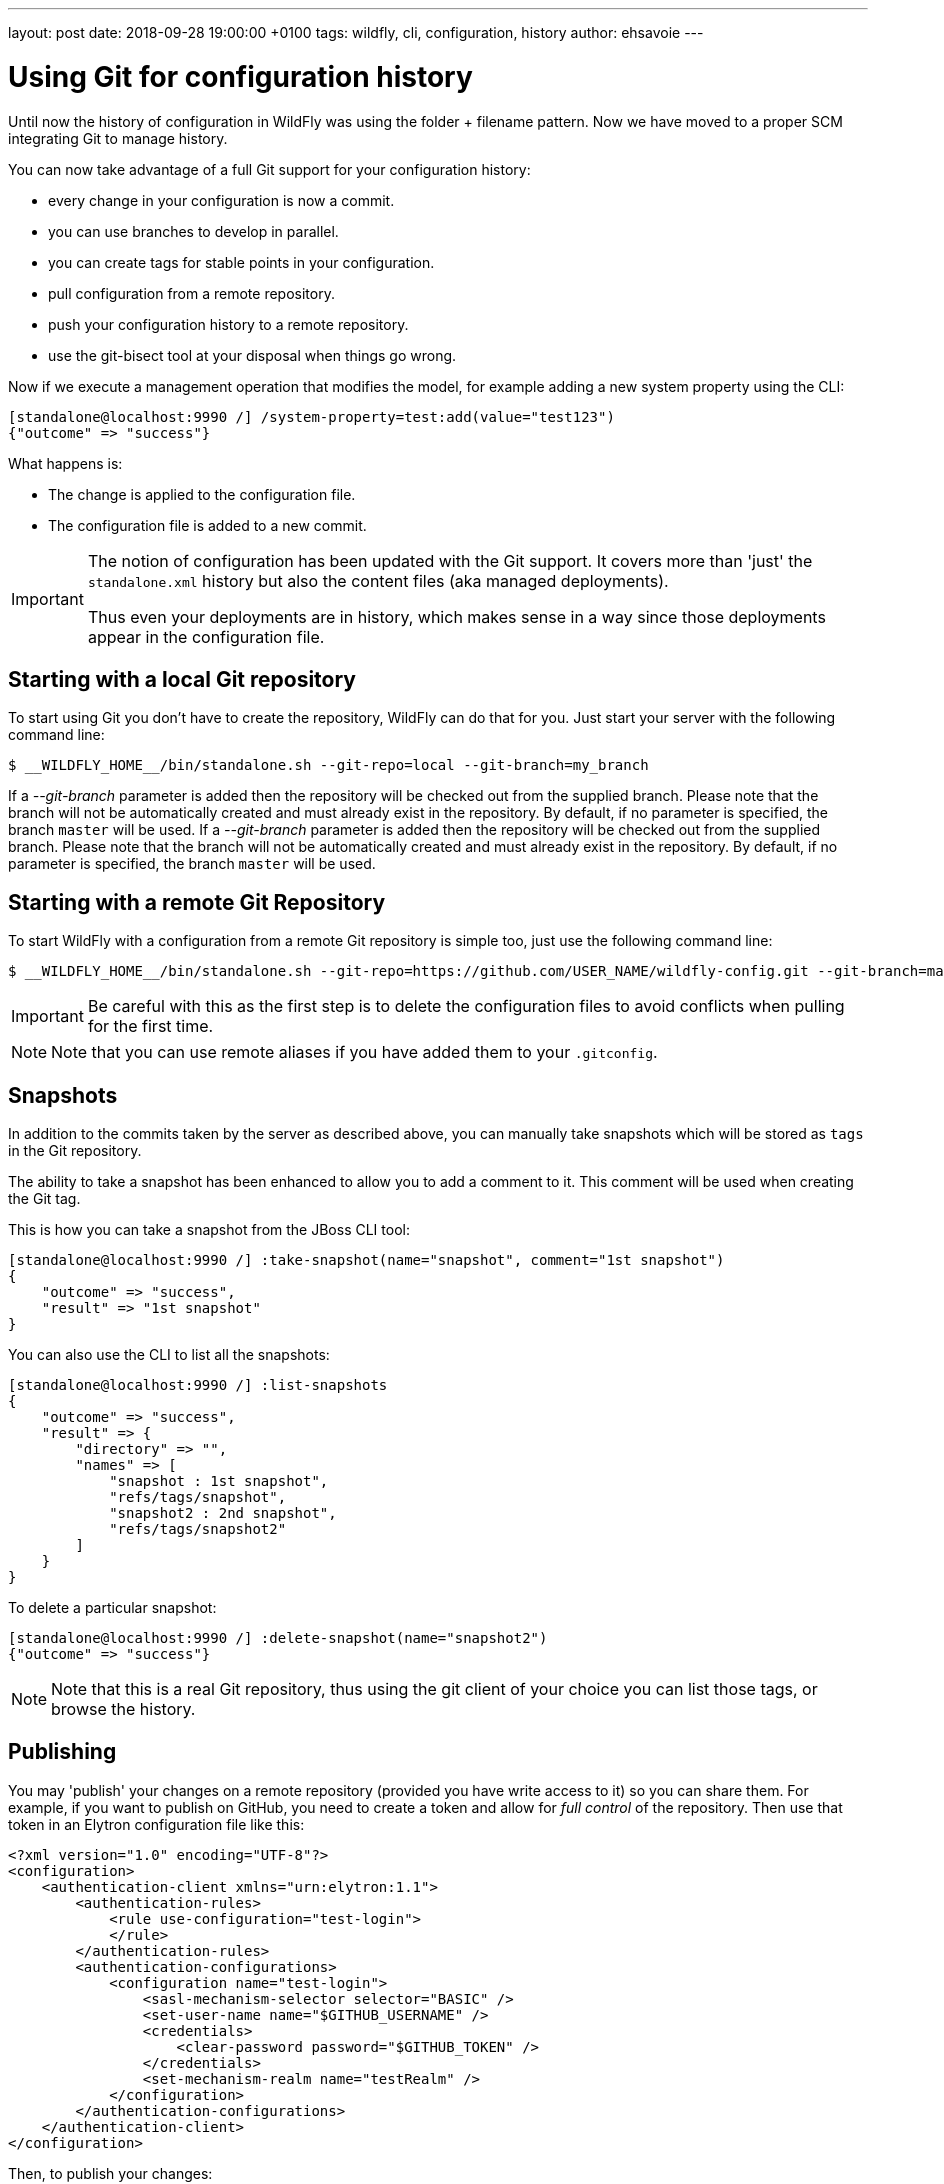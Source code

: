 ---
layout: post
date:   2018-09-28 19:00:00 +0100
tags:   wildfly, cli, configuration, history
author: ehsavoie
---

= Using Git for configuration history =

Until now the history of configuration in WildFly was using the folder + filename pattern. Now we have moved to a proper SCM integrating Git to manage history.

You can now take advantage of a full Git support for your configuration history:

 - every change in your configuration is now a commit.
 - you can use branches to develop in parallel.
 - you can create tags for stable points in your configuration.
 - pull configuration from a remote repository.
 - push your configuration history to a remote repository.
 - use the git-bisect tool at your disposal when things go wrong.
 
Now if we execute a management operation that modifies the model, for example adding a new system property using the CLI:
[source, ruby]
----
[standalone@localhost:9990 /] /system-property=test:add(value="test123")
{"outcome" => "success"}
----

What happens is:

 - The change is applied to the configuration file.
 - The configuration file is added to a new commit.

[IMPORTANT]
====
The notion of configuration has been updated with the Git support. It covers more than 'just' the `standalone.xml` history but also the content files (aka managed deployments).

Thus even your deployments are in history, which makes sense in a way since those deployments appear in the configuration file.
====

== Starting with a local Git repository ==

To start using Git you don't have to create the repository, WildFly can do that for you.
Just start your server with the following command line:
[source,bash]
--
$ __WILDFLY_HOME__/bin/standalone.sh --git-repo=local --git-branch=my_branch
--

If a __--git-branch__ parameter is added then the repository will be checked out from the supplied branch. Please note that the branch will not be automatically created and must already exist in the repository. By default, if no parameter is specified, the branch `master` will be used.
If a __--git-branch__ parameter is added then the repository will be checked out from the supplied branch. Please note that the branch will not be automatically created and must already exist in the repository. By default, if no parameter is specified, the branch `master` will be used.

== Starting with a remote Git Repository ==
 
To start WildFly with a configuration from a remote Git repository is simple too, just use the following command line:
[source,bash]
--
$ __WILDFLY_HOME__/bin/standalone.sh --git-repo=https://github.com/USER_NAME/wildfly-config.git --git-branch=master
--

[IMPORTANT]
====
Be careful with this as the first step is to delete the configuration files to avoid conflicts when pulling for the first time.
====
[NOTE]
====
Note that you can use remote aliases if you have added them to your `.gitconfig`.
====

== Snapshots ==

In addition to the commits taken by the server as described above, you can manually take snapshots which will be stored as `tags` in the Git repository.

The ability to take a snapshot has been enhanced to allow you to add a comment to it. This comment will be used when creating the Git tag.

This is how you can take a snapshot from the JBoss CLI tool:
[source, ruby]
--
[standalone@localhost:9990 /] :take-snapshot(name="snapshot", comment="1st snapshot")
{
    "outcome" => "success",
    "result" => "1st snapshot"
}
--

You can also use the CLI to list all the snapshots:
[source, ruby]
--
[standalone@localhost:9990 /] :list-snapshots
{
    "outcome" => "success",
    "result" => {
        "directory" => "",
        "names" => [
            "snapshot : 1st snapshot",
            "refs/tags/snapshot",
            "snapshot2 : 2nd snapshot",
            "refs/tags/snapshot2"
        ]
    }
}
--

To delete a particular snapshot:
[source, ruby]
--
[standalone@localhost:9990 /] :delete-snapshot(name="snapshot2")
{"outcome" => "success"}
--

[NOTE]
====
Note that this is a real Git repository, thus using the git client of your choice you can list those tags, or browse the history.
====

== Publishing ==

You may 'publish' your changes on a remote repository (provided you have write access to it) so you can share them.
For example, if you want to publish on GitHub, you need to create a token and allow for __full control__ of the repository.
Then use that token in an Elytron configuration file like this:
[source, xml]
--
<?xml version="1.0" encoding="UTF-8"?>
<configuration>
    <authentication-client xmlns="urn:elytron:1.1">
        <authentication-rules>
            <rule use-configuration="test-login">
            </rule>
        </authentication-rules>
        <authentication-configurations>
            <configuration name="test-login">
                <sasl-mechanism-selector selector="BASIC" />
                <set-user-name name="$GITHUB_USERNAME" />
                <credentials>
                    <clear-password password="$GITHUB_TOKEN" />
                </credentials>
                <set-mechanism-realm name="testRealm" />
            </configuration>
        </authentication-configurations>
    </authentication-client>
</configuration>
--

Then, to publish your changes:
[source, ruby]
--
[standalone@localhost:9990 /] :publish-configuration(location="origin")
{"outcome" => "success"}
--

== References ==

For the official documentation regarding Git history : link:http://docs.wildfly.org/14/Admin_Guide.html#Configuration_file_git_history[Official Documentation].
